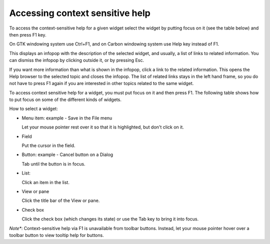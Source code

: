 Accessing context sensitive help
~~~~~~~~~~~~~~~~~~~~~~~~~~~~~~~~

To access the context-sensitive help for a given widget select the
widget by putting focus on it (see the table below) and then press F1 key.

On GTK windowing system use Ctrl+F1, and on Carbon windowing system use Help key instead of F1.

This displays an infopop with the description of the selected widget, and usually, a
list of links to related information. You can dismiss the infopop by clicking outside it, or by pressing Esc.

If you want more information than what is shown in the infopop, click
a link to the related information. This opens the Help browser to the
selected topic and closes the infopop. The list of related links stays
in the left hand frame, so you do not have to press F1 again if you
are interested in other topics related to the same widget.

To access context sensitive help for a widget, you must put focus on
it and then press F1. The following table shows how to put focus on
some of the different kinds of widgets.

How to select a widget:

* Menu item:  example - Save in the File menu
  
  Let your mouse pointer rest over it so that it is highlighted, but don't click on it.

* Field
  
  Put the cursor in the field.
  
* Button: example - Cancel button on a Dialog
  
  Tab until the button is in focus.

* List:
  
  Click an item in the list.

* View or pane
  
  Click the title bar of the View or pane.

* Check box
  
  Click the check box (which changes its state) or use the Tab key to bring it into focus.
  
*Note**: Context-sensitive help via F1 is unavailable from toolbar buttons. Instead, let your mouse pointer hover
over a toolbar button to view tooltip help for buttons.
